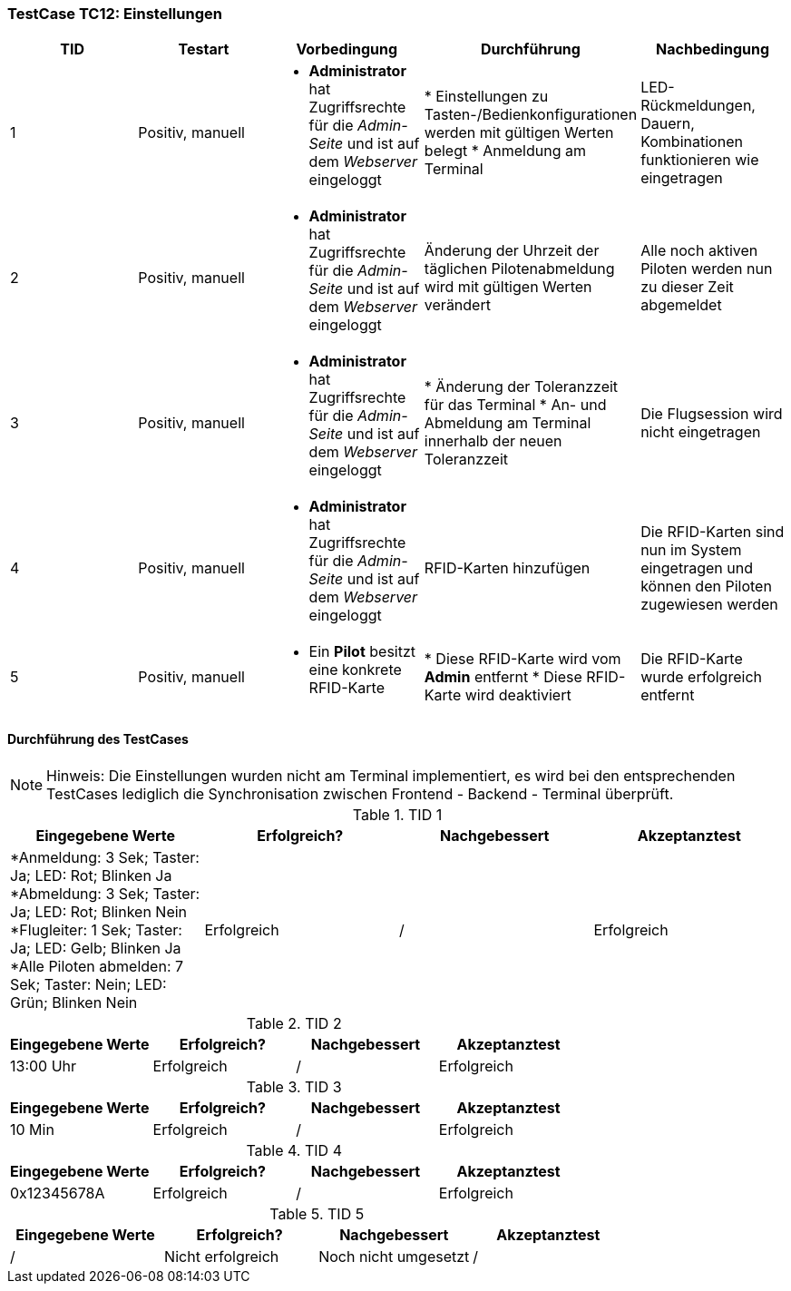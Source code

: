 === TestCase TC12: Einstellungen

[%header, cols=5*]
|===
|TID
|Testart
|Vorbedingung
|Durchführung
|Nachbedingung

|1
|Positiv, manuell
a|* *Administrator* hat Zugriffsrechte für die _Admin-Seite_ und ist auf dem _Webserver_ eingeloggt
|* Einstellungen zu Tasten-/Bedienkonfigurationen werden mit gültigen Werten belegt
* Anmeldung am Terminal
|LED-Rückmeldungen, Dauern, Kombinationen funktionieren wie eingetragen

|2
|Positiv, manuell
a|* *Administrator* hat Zugriffsrechte für die _Admin-Seite_ und ist auf dem _Webserver_ eingeloggt
|Änderung der Uhrzeit der täglichen Pilotenabmeldung wird mit gültigen Werten verändert
|Alle noch aktiven Piloten werden nun zu dieser Zeit abgemeldet

|3
|Positiv, manuell
a|* *Administrator* hat Zugriffsrechte für die _Admin-Seite_ und ist auf dem _Webserver_ eingeloggt
|* Änderung der Toleranzzeit für das Terminal
* An- und Abmeldung am Terminal innerhalb der neuen Toleranzzeit
|Die Flugsession wird nicht eingetragen

|4
|Positiv, manuell
a|* *Administrator* hat Zugriffsrechte für die _Admin-Seite_ und ist auf dem _Webserver_ eingeloggt
|RFID-Karten hinzufügen
|Die RFID-Karten sind nun im System eingetragen und können den Piloten zugewiesen werden

|5
|Positiv, manuell
a|* Ein *Pilot* besitzt eine konkrete RFID-Karte
|* Diese RFID-Karte wird vom *Admin* entfernt
* Diese RFID-Karte wird deaktiviert
|Die RFID-Karte wurde erfolgreich entfernt

|===

==== Durchführung des TestCases

NOTE: Hinweis: Die Einstellungen wurden nicht am Terminal implementiert, es wird bei den entsprechenden TestCases lediglich die Synchronisation zwischen Frontend - Backend - Terminal überprüft.

.TID 1

[%header, cols=4*]
|===
|Eingegebene Werte
|Erfolgreich?
|Nachgebessert
|Akzeptanztest

a| *Anmeldung: 3 Sek; Taster: Ja; LED: Rot; Blinken Ja
*Abmeldung: 3 Sek; Taster: Ja; LED: Rot; Blinken Nein
*Flugleiter: 1 Sek; Taster: Ja; LED: Gelb; Blinken Ja
*Alle Piloten abmelden: 7 Sek; Taster: Nein; LED: Grün; Blinken Nein
|Erfolgreich
|/
|Erfolgreich

|===

.TID 2

[%header, cols=4*]
|===
|Eingegebene Werte
|Erfolgreich?
|Nachgebessert
|Akzeptanztest

|13:00 Uhr
|Erfolgreich
|/
|Erfolgreich

|===

.TID 3

[%header, cols=4*]
|===
|Eingegebene Werte
|Erfolgreich?
|Nachgebessert
|Akzeptanztest

|10 Min
|Erfolgreich
|/
|Erfolgreich

|===

.TID 4

[%header, cols=4*]
|===
|Eingegebene Werte
|Erfolgreich?
|Nachgebessert
|Akzeptanztest

|0x12345678A
|Erfolgreich
|/
|Erfolgreich

|===

.TID 5

[%header, cols=4*]
|===
|Eingegebene Werte
|Erfolgreich?
|Nachgebessert
|Akzeptanztest

|/
|Nicht erfolgreich
|Noch nicht umgesetzt
|/

|===